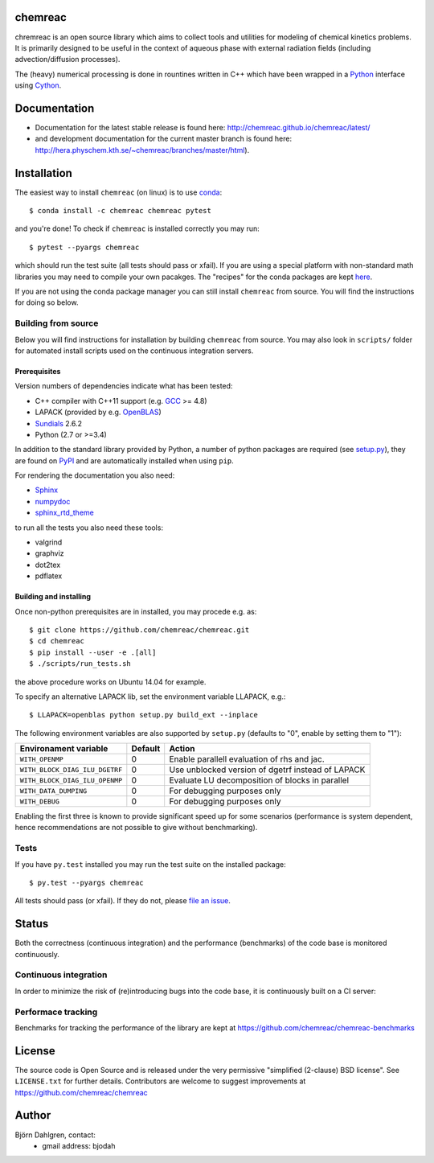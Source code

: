 chemreac
========
.. image:: http://hera.physchem.kth.se:9090/api/badges/chemreac/chemreac/status.svg
   :target: http://hera.physchem.kth.se:9090/chemreac/chemreac
   :alt: Build status
.. image:: https://img.shields.io/pypi/v/chemreac.svg
   :target: https://pypi.python.org/pypi/chemreac
   :alt: PyPI version
.. image:: https://img.shields.io/badge/python-3.6,3.7-blue.svg
   :target: https://www.python.org/
   :alt: Python version
.. image:: https://zenodo.org/badge/8840/chemreac/chemreac.svg
   :target: https://zenodo.org/badge/latestdoi/8840/chemreac/chemreac
   :alt: DOI (digital object identifier) for latest release on Zenodo
.. image:: https://img.shields.io/pypi/l/chemreac.svg
   :target: https://github.com/bjodah/chemreac/blob/master/LICENSE
   :alt: License
.. image:: http://img.shields.io/badge/benchmarked%20by-asv-green.svg?style=flat
   :target: http://hera.physchem.kth.se/~chemreac/benchmarks
   :alt: airspeedvelocity
.. image:: http://hera.physchem.kth.se/~chemreac/branches/master/htmlcov/coverage.svg
   :target: http://hera.physchem.kth.se/~chemreac/branches/master/htmlcov
   :alt: coverage

.. image:: http://chemreac.github.io/chemreac_logo.svg
   :alt: chemreac logotype
   :align: left

chremreac is an open source library which aims to collect tools and utilities for
modeling of chemical kinetics problems. It is primarily designed to
be useful in the context of aqueous phase with external radiation fields (including
advection/diffusion processes).

The (heavy) numerical processing is done in rountines written in C++ which have
been wrapped in a `Python <https://www.python.org>`_ interface using
`Cython <https://www.cython.org>`_.

Documentation
=============

- Documentation for the latest stable release is found here:
  `<http://chemreac.github.io/chemreac/latest/>`_
- and development documentation for the current master branch is found here:
  `<http://hera.physchem.kth.se/~chemreac/branches/master/html>`_).


Installation
============
.. install-start

The easiest way to install ``chemreac`` (on linux) is to use
`conda <http://docs.continuum.io/anaconda/index.html>`_:

::

   $ conda install -c chemreac chemreac pytest

and you're done! To check if ``chemreac`` is installed correctly you may run:

::

    $ pytest --pyargs chemreac

which should run the test suite (all tests should pass or xfail).
If you are using a special platform with non-standard math libraries you
may need to compile your own pacakges. The "recipes" for the conda packages
are kept `here <https://github.com/chemreac/chemreac_anaconda/>`_.

If you are not using the conda package manager you can still install
``chemreac`` from source. You will find the instructions for doing so below.

Building from source
--------------------
Below you will find instructions for installation by building ``chemreac`` from source.
You may also look in ``scripts/`` folder for automated install scripts used
on the continuous integration servers.

Prerequisites
~~~~~~~~~~~~~
Version numbers of dependencies indicate what has been tested:

- C++ compiler with C++11 support (e.g. `GCC <https://gcc.gnu.org/>`_ >= 4.8)
- LAPACK (provided by e.g. `OpenBLAS <http://www.openblas.net/>`_)
- `Sundials <http://computation.llnl.gov/casc/sundials/main.html>`_ 2.6.2
- Python (2.7 or >=3.4)

In addition to the standard library provided by Python, a number of python
packages are required (see `setup.py <./setup.py>`_), they are found on `PyPI
<https://pypi.python.org/pypi>`_ and are automatically installed when
using ``pip``.

For rendering the documentation you also need:

- `Sphinx <http://sphinx-doc.org/>`_
- `numpydoc <https://pypi.python.org/pypi/numpydoc>`_
- `sphinx_rtd_theme <https://pypi.python.org/pypi/sphinx_rtd_theme>`_

to run all the tests you also need these tools:

- valgrind
- graphviz
- dot2tex
- pdflatex


Building and installing
~~~~~~~~~~~~~~~~~~~~~~~
Once non-python prerequisites are in installed, you may procede e.g. as:

::

    $ git clone https://github.com/chemreac/chemreac.git
    $ cd chemreac
    $ pip install --user -e .[all]
    $ ./scripts/run_tests.sh


the above procedure works on Ubuntu 14.04 for example.

To specify an alternative LAPACK lib, set the environment variable LLAPACK, e.g.:

::

    $ LLAPACK=openblas python setup.py build_ext --inplace

The following environment variables are also supported by
``setup.py`` (defaults to "0", enable by setting them to "1"):

+-----------------------------------------+-------+--------------------------------------------------+
|Environament variable                    |Default|Action                                            |
+=========================================+=======+==================================================+
|``WITH_OPENMP``                          |0      |Enable parallell evaluation of rhs and jac.       |
+-----------------------------------------+-------+--------------------------------------------------+
|``WITH_BLOCK_DIAG_ILU_DGETRF``           |0      |Use unblocked version of dgetrf instead of LAPACK |
+-----------------------------------------+-------+--------------------------------------------------+
|``WITH_BLOCK_DIAG_ILU_OPENMP``           |0      |Evaluate LU decomposition of blocks in parallel   |
+-----------------------------------------+-------+--------------------------------------------------+
|``WITH_DATA_DUMPING``                    |0      |For debugging purposes only                       |
+-----------------------------------------+-------+--------------------------------------------------+
|``WITH_DEBUG``                           |0      |For debugging purposes only                       |
+-----------------------------------------+-------+--------------------------------------------------+

Enabling the first three is known to provide significant speed up for some scenarios (performance is
system dependent, hence recommendations are not possible to give without benchmarking).

Tests
-----
If you have ``py.test`` installed you may run the test suite on the
installed package:

::

    $ py.test --pyargs chemreac

All tests should pass (or xfail). If they do not, please `file an
issue <https://github.com/chemreac/chemreac/issues>`_.

.. install-end

Status
======
Both the correctness (continuous integration) and the performance
(benchmarks) of the code base is monitored continuously.

Continuous integration
----------------------
.. ci-start

In order to minimize the risk of (re)introducing bugs into the code
base, it is continuously built on a CI server:

.. image:: http://hera.physchem.kth.se:9090/api/badges/chemreac/chemreac/status.svg
   :target: http://hera.physchem.kth.se:9090/chemreac/chemreac
   :alt: Build status

.. ci-end

Performace tracking
-------------------
Benchmarks for tracking the performance of the library are kept at
https://github.com/chemreac/chemreac-benchmarks


License
=======
The source code is Open Source and is released under the very permissive
"simplified (2-clause) BSD license". See ``LICENSE.txt`` for further details.
Contributors are welcome to suggest improvements at https://github.com/chemreac/chemreac

Author
======
Björn Dahlgren, contact:
 - gmail address: bjodah
